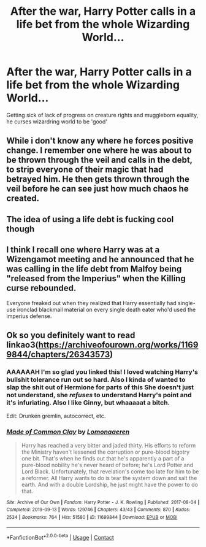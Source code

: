 #+TITLE: After the war, Harry Potter calls in a life bet from the whole Wizarding World...

* After the war, Harry Potter calls in a life bet from the whole Wizarding World...
:PROPERTIES:
:Author: king_of_jupyter
:Score: 18
:DateUnix: 1619433618.0
:DateShort: 2021-Apr-26
:FlairText: Prompt
:END:
Getting sick of lack of progress on creature rights and muggleborn equality, he curses wizardring world to be 'good'


** While i don't know any where he forces positive change. I remember one where he was about to be thrown through the veil and calls in the debt, to strip everyone of their magic that had betrayed him. He then gets thrown through the veil before he can see just how much chaos he created.
:PROPERTIES:
:Author: zince2
:Score: 12
:DateUnix: 1619437326.0
:DateShort: 2021-Apr-26
:END:


** The idea of using a life debt is fucking cool though
:PROPERTIES:
:Author: karigan_g
:Score: 8
:DateUnix: 1619437441.0
:DateShort: 2021-Apr-26
:END:


** I think I recall one where Harry was at a Wizengamot meeting and he announced that he was calling in the life debt from Malfoy being "released from the Imperius" when the Killing curse rebounded.

Everyone freaked out when they realized that Harry essentially had single-use ironclad blackmail material on every single death eater who'd used the imperius defense.
:PROPERTIES:
:Author: CenturionShishKebab
:Score: 3
:DateUnix: 1619544823.0
:DateShort: 2021-Apr-27
:END:


** Ok so you definitely want to read linkao3([[https://archiveofourown.org/works/11699844/chapters/26343573]])
:PROPERTIES:
:Author: karigan_g
:Score: 3
:DateUnix: 1619437413.0
:DateShort: 2021-Apr-26
:END:

*** AAAAAAH I'm so glad you linked this! I loved watching Harry's bullshit tolerance run out so hard. Also I kinda of wanted to slap the shit out of Hermione for parts of this She doesn't just not understand, she /refuses/ to understand Harry's point and it's infuriating. Also I like Ginny, but whaaaaat a bitch.

Edit: Drunken gremlin, autocorrect, etc.
:PROPERTIES:
:Author: 4sleeveraincoat
:Score: 6
:DateUnix: 1619492175.0
:DateShort: 2021-Apr-27
:END:


*** [[https://archiveofourown.org/works/11699844][*/Made of Common Clay/*]] by [[https://www.archiveofourown.org/users/Lomonaaeren/pseuds/Lomonaaeren][/Lomonaaeren/]]

#+begin_quote
  Harry has reached a very bitter and jaded thirty. His efforts to reform the Ministry haven't lessened the corruption or pure-blood bigotry one bit. That's when he finds out that he's apparently a part of a pure-blood nobility he's never heard of before; he's Lord Potter and Lord Black. Unfortunately, that revelation's come too late for him to be a reformer. All Harry wants to do is tear the system down and salt the earth. And with a double Lordship, he just might have the power to do that.
#+end_quote

^{/Site/:} ^{Archive} ^{of} ^{Our} ^{Own} ^{*|*} ^{/Fandom/:} ^{Harry} ^{Potter} ^{-} ^{J.} ^{K.} ^{Rowling} ^{*|*} ^{/Published/:} ^{2017-08-04} ^{*|*} ^{/Completed/:} ^{2019-09-13} ^{*|*} ^{/Words/:} ^{129746} ^{*|*} ^{/Chapters/:} ^{43/43} ^{*|*} ^{/Comments/:} ^{870} ^{*|*} ^{/Kudos/:} ^{2534} ^{*|*} ^{/Bookmarks/:} ^{764} ^{*|*} ^{/Hits/:} ^{51580} ^{*|*} ^{/ID/:} ^{11699844} ^{*|*} ^{/Download/:} ^{[[https://archiveofourown.org/downloads/11699844/Made%20of%20Common%20Clay.epub?updated_at=1618165908][EPUB]]} ^{or} ^{[[https://archiveofourown.org/downloads/11699844/Made%20of%20Common%20Clay.mobi?updated_at=1618165908][MOBI]]}

--------------

*FanfictionBot*^{2.0.0-beta} | [[https://github.com/FanfictionBot/reddit-ffn-bot/wiki/Usage][Usage]] | [[https://www.reddit.com/message/compose?to=tusing][Contact]]
:PROPERTIES:
:Author: FanfictionBot
:Score: 6
:DateUnix: 1619437430.0
:DateShort: 2021-Apr-26
:END:
